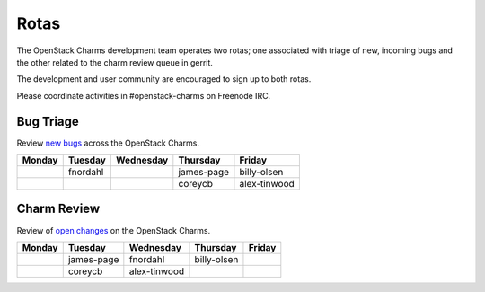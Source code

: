 .. _rotas:

#####
Rotas
#####

The OpenStack Charms development team operates two rotas; one associated
with triage of new, incoming bugs and the other related to the charm
review queue in gerrit.

The development and user community are encouraged to sign up to both rotas.

Please coordinate activities in #openstack-charms on Freenode IRC.

Bug Triage
##########

Review `new bugs <https://bugs.launchpad.net/openstack-charms/+bugs?search=Search&field.status=New>`__ across the OpenStack Charms.

+--------+----------+-----------+------------+--------------+
| Monday | Tuesday  | Wednesday | Thursday   | Friday       |
+========+==========+===========+============+==============+
|        | fnordahl |           | james-page | billy-olsen  |
+--------+----------+-----------+------------+--------------+
|        |          |           | coreycb    | alex-tinwood |
+--------+----------+-----------+------------+--------------+

Charm Review
############

Review of `open changes <https://review.openstack.org/#/q/project:%22%255Eopenstack/charm.*%22+status:open>`__ on the OpenStack Charms.

+--------+------------+--------------+-------------+--------+
| Monday | Tuesday    | Wednesday    | Thursday    | Friday |
+========+============+==============+=============+========+
|        | james-page | fnordahl     | billy-olsen |        |
+--------+------------+--------------+-------------+--------+
|        | coreycb    | alex-tinwood |             |        |
+--------+------------+--------------+-------------+--------+
